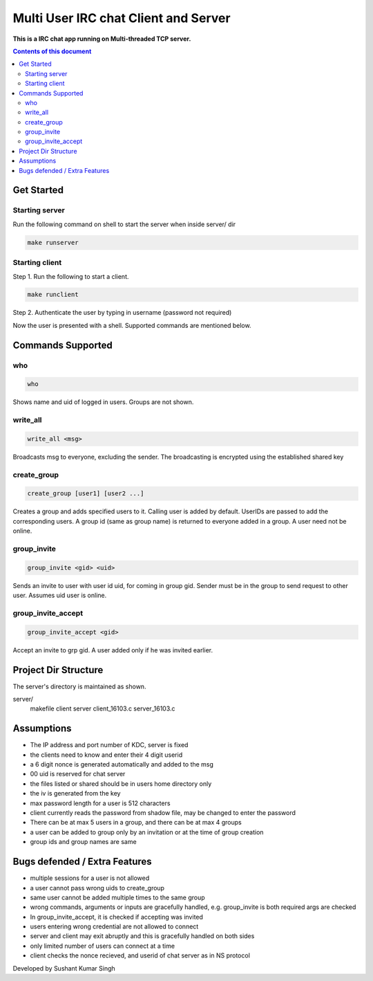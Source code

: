 
Multi User IRC chat Client and Server
**********

**This is a IRC chat app running on Multi-threaded TCP server.**


.. contents:: **Contents of this document**
   :depth: 2


Get Started
===========

Starting server
---------------
Run the following command on shell to start the server when inside server/ dir

.. code:: shell

  make runserver
  
  
Starting client
---------------
Step 1.
Run the following to start a client.


.. code:: shell

  make runclient

Step 2.
Authenticate the user by typing in username (password not required)

Now the user is presented with a shell. Supported commands are mentioned below.

Commands Supported
==================
who
---

.. code:: shell

  who
  
Shows name and uid of logged in users. Groups are not shown.


write_all
---------

.. code:: shell

  write_all <msg>
  
Broadcasts msg to everyone, excluding the sender. The broadcasting is encrypted using the established shared key


create_group
------------

.. code:: shell

  create_group [user1] [user2 ...]
  
Creates a group and adds specified users to it. Calling user is added by default. UserIDs are passed to add the corresponding users. A group id (same as group name) is returned to everyone added in a group. A user need not be online.


group_invite
------------

.. code:: shell

  group_invite <gid> <uid>
  
Sends an invite to user with user id uid, for coming in group gid. Sender must be in the group to send request to other user. Assumes uid user is online.


group_invite_accept
-------------------

.. code:: shell

  group_invite_accept <gid>
  
Accept an invite to grp gid. A user added only if he was invited earlier.


Project Dir Structure
=====================

The server's directory is maintained as shown.

server/
    makefile
    client
    server
    client_16103.c
    server_16103.c
    


Assumptions
============

- The IP address and port number of KDC, server is fixed
- the clients need to know and enter their 4 digit userid
- a 6 digit nonce is generated automatically and added to the msg
- 00 uid is reserved for chat server
- the files listed or shared should be in users home directory only
- the iv is generated from the key
- max password length for a user is 512 characters
- client currently reads the password from shadow file, may be changed to enter the password
- There can be at max 5 users in a group, and there can be at max 4 groups
- a user can be added to group only by an invitation or at the time of group creation
- group ids and group names are same


Bugs defended / Extra Features
==============================

- multiple sessions for a user is not allowed
- a user cannot pass wrong uids to create_group
- same user cannot be added multiple times to the same group
- wrong commands, arguments or inputs are gracefully handled, e.g. group_invite is both required args are checked
- In group_invite_accept, it is checked if accepting was invited
- users entering wrong credential are not allowed to connect
- server and client may exit abruptly and this is gracefully handled on both sides
- only limited number of users can connect at a time
- client checks the nonce recieved, and userid of chat server as in NS protocol



Developed by Sushant Kumar Singh
